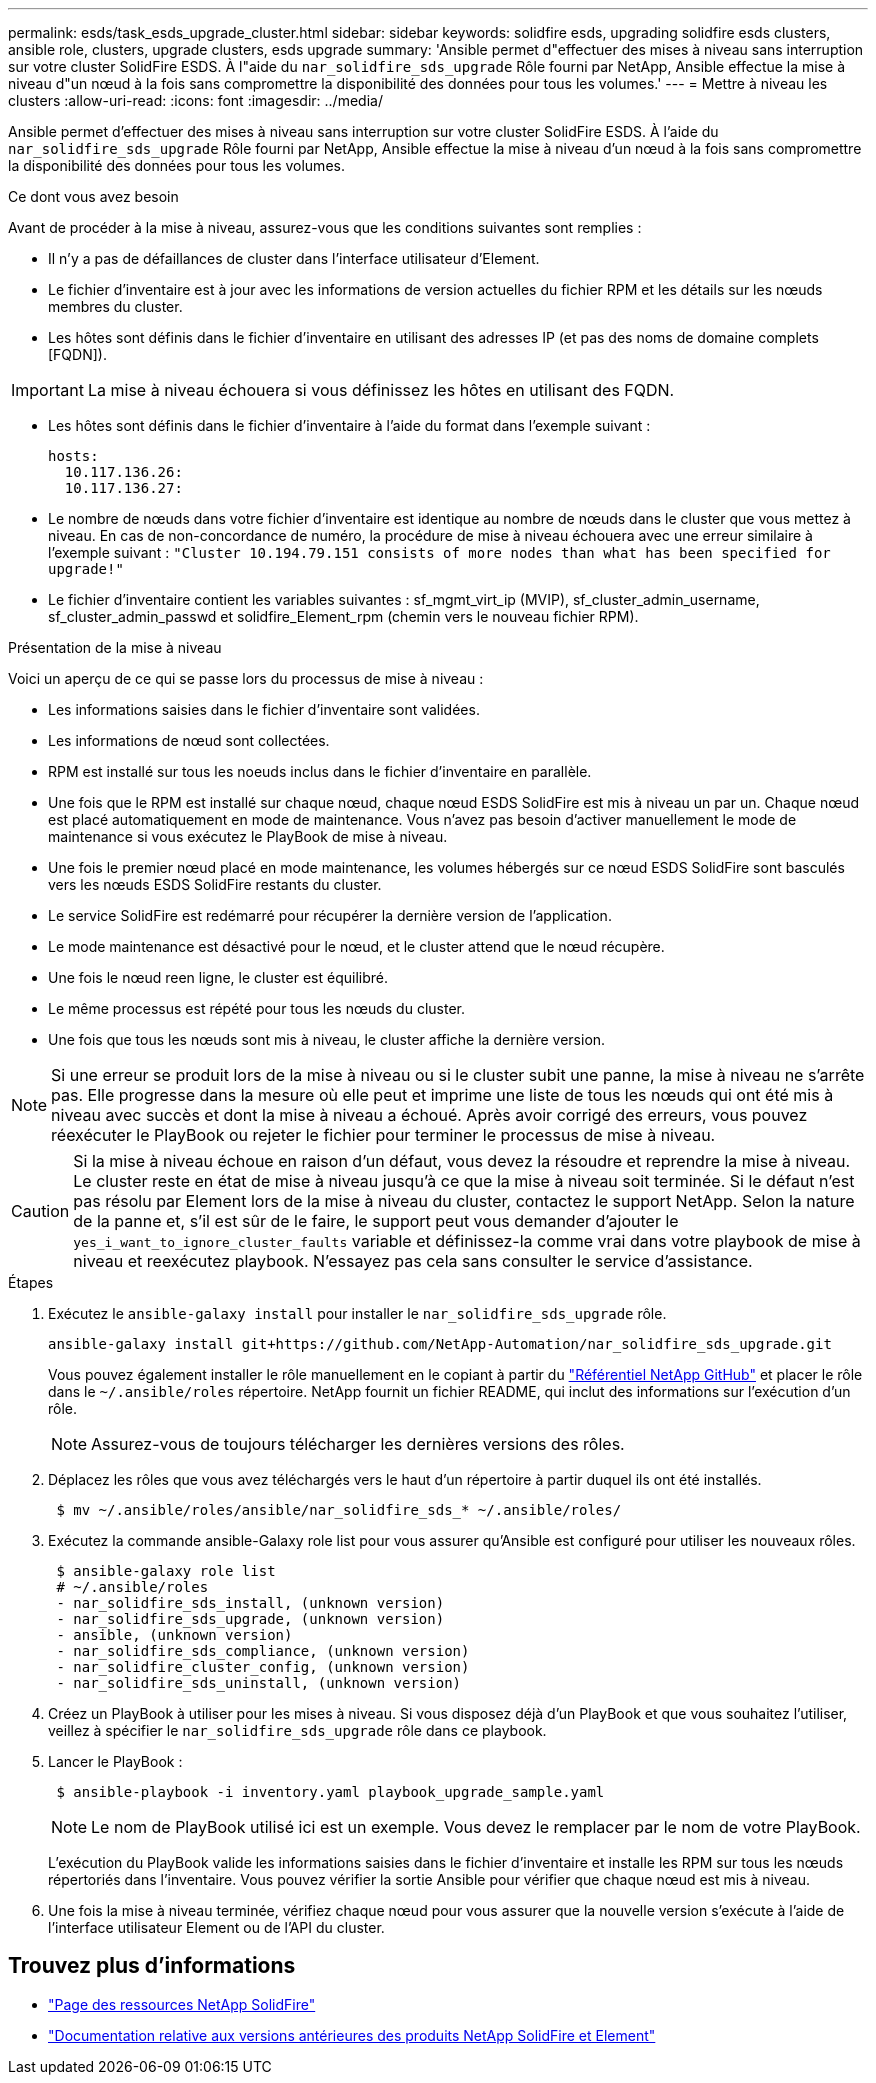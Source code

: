 ---
permalink: esds/task_esds_upgrade_cluster.html 
sidebar: sidebar 
keywords: solidfire esds, upgrading solidfire esds clusters, ansible role, clusters, upgrade clusters, esds upgrade 
summary: 'Ansible permet d"effectuer des mises à niveau sans interruption sur votre cluster SolidFire ESDS. À l"aide du `nar_solidfire_sds_upgrade` Rôle fourni par NetApp, Ansible effectue la mise à niveau d"un nœud à la fois sans compromettre la disponibilité des données pour tous les volumes.' 
---
= Mettre à niveau les clusters
:allow-uri-read: 
:icons: font
:imagesdir: ../media/


[role="lead"]
Ansible permet d'effectuer des mises à niveau sans interruption sur votre cluster SolidFire ESDS. À l'aide du `nar_solidfire_sds_upgrade` Rôle fourni par NetApp, Ansible effectue la mise à niveau d'un nœud à la fois sans compromettre la disponibilité des données pour tous les volumes.

.Ce dont vous avez besoin
Avant de procéder à la mise à niveau, assurez-vous que les conditions suivantes sont remplies :

* Il n'y a pas de défaillances de cluster dans l'interface utilisateur d'Element.
* Le fichier d'inventaire est à jour avec les informations de version actuelles du fichier RPM et les détails sur les nœuds membres du cluster.
* Les hôtes sont définis dans le fichier d'inventaire en utilisant des adresses IP (et pas des noms de domaine complets [FQDN]).



IMPORTANT: La mise à niveau échouera si vous définissez les hôtes en utilisant des FQDN.

* Les hôtes sont définis dans le fichier d'inventaire à l'aide du format dans l'exemple suivant :
+
[listing]
----
hosts:
  10.117.136.26:
  10.117.136.27:
----
* Le nombre de nœuds dans votre fichier d'inventaire est identique au nombre de nœuds dans le cluster que vous mettez à niveau. En cas de non-concordance de numéro, la procédure de mise à niveau échouera avec une erreur similaire à l'exemple suivant : `"Cluster 10.194.79.151 consists of more nodes than what has been specified for upgrade!"`
* Le fichier d'inventaire contient les variables suivantes : sf_mgmt_virt_ip (MVIP), sf_cluster_admin_username, sf_cluster_admin_passwd et solidfire_Element_rpm (chemin vers le nouveau fichier RPM).


.Présentation de la mise à niveau
Voici un aperçu de ce qui se passe lors du processus de mise à niveau :

* Les informations saisies dans le fichier d'inventaire sont validées.
* Les informations de nœud sont collectées.
* RPM est installé sur tous les noeuds inclus dans le fichier d'inventaire en parallèle.
* Une fois que le RPM est installé sur chaque nœud, chaque nœud ESDS SolidFire est mis à niveau un par un. Chaque nœud est placé automatiquement en mode de maintenance. Vous n'avez pas besoin d'activer manuellement le mode de maintenance si vous exécutez le PlayBook de mise à niveau.
* Une fois le premier nœud placé en mode maintenance, les volumes hébergés sur ce nœud ESDS SolidFire sont basculés vers les nœuds ESDS SolidFire restants du cluster.
* Le service SolidFire est redémarré pour récupérer la dernière version de l'application.
* Le mode maintenance est désactivé pour le nœud, et le cluster attend que le nœud récupère.
* Une fois le nœud reen ligne, le cluster est équilibré.
* Le même processus est répété pour tous les nœuds du cluster.
* Une fois que tous les nœuds sont mis à niveau, le cluster affiche la dernière version.



NOTE: Si une erreur se produit lors de la mise à niveau ou si le cluster subit une panne, la mise à niveau ne s'arrête pas. Elle progresse dans la mesure où elle peut et imprime une liste de tous les nœuds qui ont été mis à niveau avec succès et dont la mise à niveau a échoué. Après avoir corrigé des erreurs, vous pouvez réexécuter le PlayBook ou rejeter le fichier pour terminer le processus de mise à niveau.


CAUTION: Si la mise à niveau échoue en raison d'un défaut, vous devez la résoudre et reprendre la mise à niveau. Le cluster reste en état de mise à niveau jusqu'à ce que la mise à niveau soit terminée. Si le défaut n'est pas résolu par Element lors de la mise à niveau du cluster, contactez le support NetApp. Selon la nature de la panne et, s'il est sûr de le faire, le support peut vous demander d'ajouter le `yes_i_want_to_ignore_cluster_faults` variable et définissez-la comme vrai dans votre playbook de mise à niveau et reexécutez playbook. N'essayez pas cela sans consulter le service d'assistance.

.Étapes
. Exécutez le `ansible-galaxy install` pour installer le `nar_solidfire_sds_upgrade` rôle.
+
[listing]
----
ansible-galaxy install git+https://github.com/NetApp-Automation/nar_solidfire_sds_upgrade.git
----
+
Vous pouvez également installer le rôle manuellement en le copiant à partir du https://github.com/NetApp-Automation["Référentiel NetApp GitHub"^] et placer le rôle dans le `~/.ansible/roles` répertoire. NetApp fournit un fichier README, qui inclut des informations sur l'exécution d'un rôle.

+

NOTE: Assurez-vous de toujours télécharger les dernières versions des rôles.

. Déplacez les rôles que vous avez téléchargés vers le haut d'un répertoire à partir duquel ils ont été installés.
+
[listing]
----
 $ mv ~/.ansible/roles/ansible/nar_solidfire_sds_* ~/.ansible/roles/
----
. Exécutez la commande ansible-Galaxy role list pour vous assurer qu'Ansible est configuré pour utiliser les nouveaux rôles.
+
[listing]
----
 $ ansible-galaxy role list
 # ~/.ansible/roles
 - nar_solidfire_sds_install, (unknown version)
 - nar_solidfire_sds_upgrade, (unknown version)
 - ansible, (unknown version)
 - nar_solidfire_sds_compliance, (unknown version)
 - nar_solidfire_cluster_config, (unknown version)
 - nar_solidfire_sds_uninstall, (unknown version)
----
. Créez un PlayBook à utiliser pour les mises à niveau. Si vous disposez déjà d'un PlayBook et que vous souhaitez l'utiliser, veillez à spécifier le `nar_solidfire_sds_upgrade` rôle dans ce playbook.
. Lancer le PlayBook :
+
[listing]
----
 $ ansible-playbook -i inventory.yaml playbook_upgrade_sample.yaml
----
+

NOTE: Le nom de PlayBook utilisé ici est un exemple. Vous devez le remplacer par le nom de votre PlayBook.

+
L'exécution du PlayBook valide les informations saisies dans le fichier d'inventaire et installe les RPM sur tous les nœuds répertoriés dans l'inventaire. Vous pouvez vérifier la sortie Ansible pour vérifier que chaque nœud est mis à niveau.

. Une fois la mise à niveau terminée, vérifiez chaque nœud pour vous assurer que la nouvelle version s'exécute à l'aide de l'interface utilisateur Element ou de l'API du cluster.




== Trouvez plus d'informations

* https://www.netapp.com/data-storage/solidfire/documentation/["Page des ressources NetApp SolidFire"^]
* https://docs.netapp.com/sfe-122/topic/com.netapp.ndc.sfe-vers/GUID-B1944B0E-B335-4E0B-B9F1-E960BF32AE56.html["Documentation relative aux versions antérieures des produits NetApp SolidFire et Element"^]

